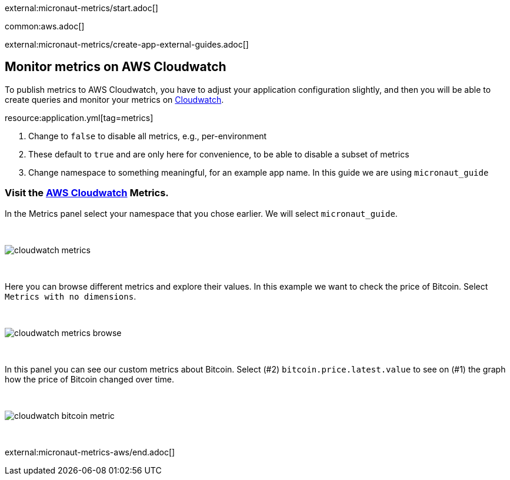 external:micronaut-metrics/start.adoc[]

common:aws.adoc[]

external:micronaut-metrics/create-app-external-guides.adoc[]

== Monitor metrics on AWS Cloudwatch

To publish metrics to AWS Cloudwatch, you have to adjust your application configuration slightly, and then you will be able to create queries and monitor your metrics on https://console.aws.amazon.com/cloudwatch#metricsV2:graph=~()[Cloudwatch].

resource:application.yml[tag=metrics]

<1> Change to `false` to disable all metrics, e.g., per-environment
<2> These default to `true` and are only here for convenience, to be able to disable a subset of metrics
<3> Change namespace to something meaningful, for an example app name. In this guide we are using `micronaut_guide`

=== Visit the https://console.aws.amazon.com/cloudwatch#metricsV2:graph=~()[AWS Cloudwatch] Metrics.

In the Metrics panel select your namespace that you chose earlier. We will select `micronaut_guide`.

{empty} +

image::aws-metrics/cloudwatch-metrics.png[]

{empty} +

Here you can browse different metrics and explore their values. In this example we want to check the price of Bitcoin. Select `Metrics with no dimensions`.

{empty} +

image::aws-metrics/cloudwatch-metrics-browse.png[]

{empty} +

In this panel you can see our custom metrics about Bitcoin. Select (#2) `bitcoin.price.latest.value` to see on (#1) the graph how the price of Bitcoin changed over time.

{empty} +

image::aws-metrics/cloudwatch-bitcoin-metric.png[]

{empty} +

external:micronaut-metrics-aws/end.adoc[]
